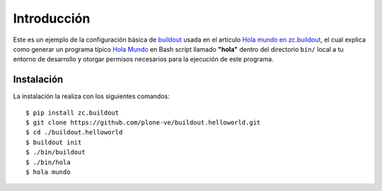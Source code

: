 .. -*- coding: utf-8 -*-

Introducción
============

Este es un ejemplo de la configuración básica de `buildout`_ usada en el articulo 
`Hola mundo en zc.buildout`_, el cual explica como generar un programa típico 
`Hola Mundo`_ en Bash script llamado **"hola"** dentro del directorio ``bin/`` 
local a tu entorno de desarrollo y otorgar permisos necesarios para la ejecución de este programa.

Instalación
-----------

La instalación la realiza con los siguientes comandos: ::

  $ pip install zc.buildout
  $ git clone https://github.com/plone-ve/buildout.helloworld.git
  $ cd ./buildout.helloworld
  $ buildout init
  $ ./bin/buildout
  $ ./bin/hola
  $ hola mundo
  
.. _Hola Mundo: http://es.wikipedia.org/wiki/Hola_Mundo
.. _buildout: http://plone-spanish-docs.readthedocs.org/en/latest/buildout/replicacion_proyectos_python.html
.. _Hola mundo en zc.buildout: http://plone-spanish-docs.readthedocs.org/en/latest/buildout/hola_mundo_zcbuildout.html
